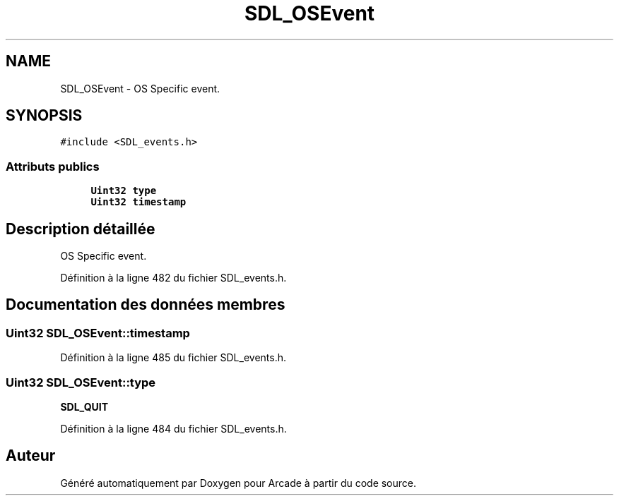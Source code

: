 .TH "SDL_OSEvent" 3 "Jeudi 31 Mars 2016" "Version 1" "Arcade" \" -*- nroff -*-
.ad l
.nh
.SH NAME
SDL_OSEvent \- OS Specific event\&.  

.SH SYNOPSIS
.br
.PP
.PP
\fC#include <SDL_events\&.h>\fP
.SS "Attributs publics"

.in +1c
.ti -1c
.RI "\fBUint32\fP \fBtype\fP"
.br
.ti -1c
.RI "\fBUint32\fP \fBtimestamp\fP"
.br
.in -1c
.SH "Description détaillée"
.PP 
OS Specific event\&. 
.PP
Définition à la ligne 482 du fichier SDL_events\&.h\&.
.SH "Documentation des données membres"
.PP 
.SS "\fBUint32\fP SDL_OSEvent::timestamp"

.PP
Définition à la ligne 485 du fichier SDL_events\&.h\&.
.SS "\fBUint32\fP SDL_OSEvent::type"
\fBSDL_QUIT\fP 
.PP
Définition à la ligne 484 du fichier SDL_events\&.h\&.

.SH "Auteur"
.PP 
Généré automatiquement par Doxygen pour Arcade à partir du code source\&.
